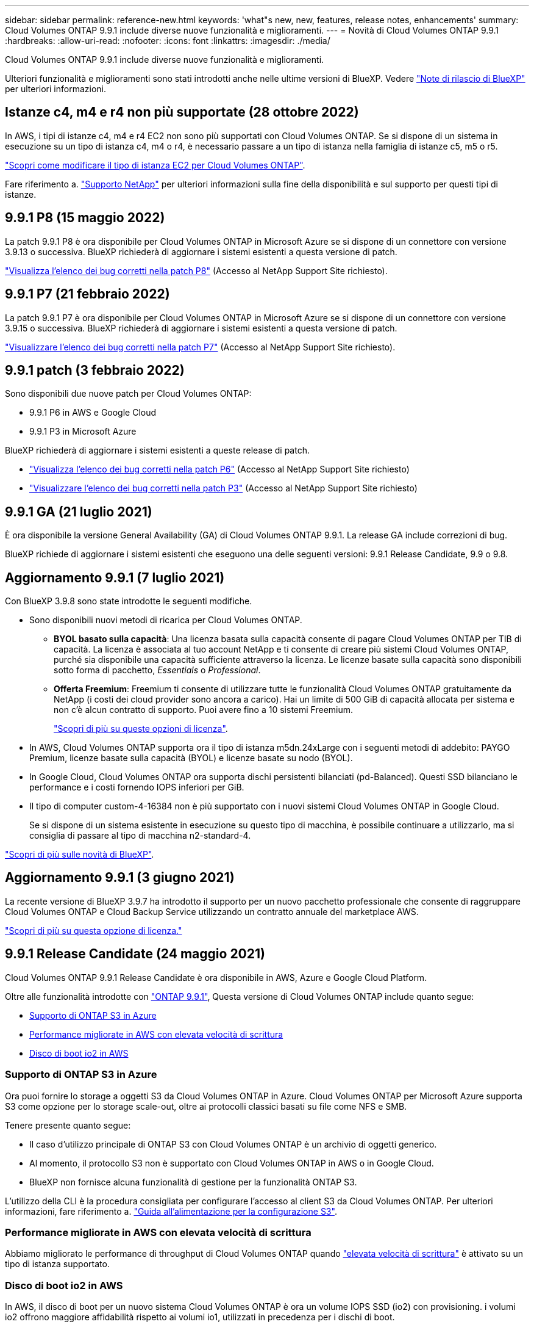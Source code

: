 ---
sidebar: sidebar 
permalink: reference-new.html 
keywords: 'what"s new, new, features, release notes, enhancements' 
summary: Cloud Volumes ONTAP 9.9.1 include diverse nuove funzionalità e miglioramenti. 
---
= Novità di Cloud Volumes ONTAP 9.9.1
:hardbreaks:
:allow-uri-read: 
:nofooter: 
:icons: font
:linkattrs: 
:imagesdir: ./media/


[role="lead"]
Cloud Volumes ONTAP 9.9.1 include diverse nuove funzionalità e miglioramenti.

Ulteriori funzionalità e miglioramenti sono stati introdotti anche nelle ultime versioni di BlueXP. Vedere https://docs.netapp.com/us-en/cloud-manager-cloud-volumes-ontap/whats-new.html["Note di rilascio di BlueXP"^] per ulteriori informazioni.



== Istanze c4, m4 e r4 non più supportate (28 ottobre 2022)

In AWS, i tipi di istanze c4, m4 e r4 EC2 non sono più supportati con Cloud Volumes ONTAP. Se si dispone di un sistema in esecuzione su un tipo di istanza c4, m4 o r4, è necessario passare a un tipo di istanza nella famiglia di istanze c5, m5 o r5.

link:https://docs.netapp.com/us-en/cloud-manager-cloud-volumes-ontap/task-change-ec2-instance.html["Scopri come modificare il tipo di istanza EC2 per Cloud Volumes ONTAP"^].

Fare riferimento a. link:https://mysupport.netapp.com/info/communications/ECMLP2880231.html["Supporto NetApp"^] per ulteriori informazioni sulla fine della disponibilità e sul supporto per questi tipi di istanze.



== 9.9.1 P8 (15 maggio 2022)

La patch 9.9.1 P8 è ora disponibile per Cloud Volumes ONTAP in Microsoft Azure se si dispone di un connettore con versione 3.9.13 o successiva. BlueXP richiederà di aggiornare i sistemi esistenti a questa versione di patch.

https://mysupport.netapp.com/site/products/all/details/cloud-volumes-ontap/downloads-tab/download/62632/9.9.1P8["Visualizza l'elenco dei bug corretti nella patch P8"^] (Accesso al NetApp Support Site richiesto).



== 9.9.1 P7 (21 febbraio 2022)

La patch 9.9.1 P7 è ora disponibile per Cloud Volumes ONTAP in Microsoft Azure se si dispone di un connettore con versione 3.9.15 o successiva. BlueXP richiederà di aggiornare i sistemi esistenti a questa versione di patch.

https://mysupport.netapp.com/site/products/all/details/cloud-volumes-ontap/downloads-tab/download/62632/9.9.1P7["Visualizzare l'elenco dei bug corretti nella patch P7"^] (Accesso al NetApp Support Site richiesto).



== 9.9.1 patch (3 febbraio 2022)

Sono disponibili due nuove patch per Cloud Volumes ONTAP:

* 9.9.1 P6 in AWS e Google Cloud
* 9.9.1 P3 in Microsoft Azure


BlueXP richiederà di aggiornare i sistemi esistenti a queste release di patch.

* https://mysupport.netapp.com/site/products/all/details/cloud-volumes-ontap/downloads-tab/download/62632/9.9.1P6["Visualizza l'elenco dei bug corretti nella patch P6"^] (Accesso al NetApp Support Site richiesto)
* https://mysupport.netapp.com/site/products/all/details/cloud-volumes-ontap/downloads-tab/download/62632/9.9.1P3["Visualizzare l'elenco dei bug corretti nella patch P3"^] (Accesso al NetApp Support Site richiesto)




== 9.9.1 GA (21 luglio 2021)

È ora disponibile la versione General Availability (GA) di Cloud Volumes ONTAP 9.9.1. La release GA include correzioni di bug.

BlueXP richiede di aggiornare i sistemi esistenti che eseguono una delle seguenti versioni: 9.9.1 Release Candidate, 9.9 o 9.8.



== Aggiornamento 9.9.1 (7 luglio 2021)

Con BlueXP 3.9.8 sono state introdotte le seguenti modifiche.

* Sono disponibili nuovi metodi di ricarica per Cloud Volumes ONTAP.
+
** *BYOL basato sulla capacità*: Una licenza basata sulla capacità consente di pagare Cloud Volumes ONTAP per TIB di capacità. La licenza è associata al tuo account NetApp e ti consente di creare più sistemi Cloud Volumes ONTAP, purché sia disponibile una capacità sufficiente attraverso la licenza. Le licenze basate sulla capacità sono disponibili sotto forma di pacchetto, _Essentials_ o _Professional_.
** *Offerta Freemium*: Freemium ti consente di utilizzare tutte le funzionalità Cloud Volumes ONTAP gratuitamente da NetApp (i costi dei cloud provider sono ancora a carico). Hai un limite di 500 GiB di capacità allocata per sistema e non c'è alcun contratto di supporto. Puoi avere fino a 10 sistemi Freemium.
+
link:concept-licensing.html["Scopri di più su queste opzioni di licenza"].



* In AWS, Cloud Volumes ONTAP supporta ora il tipo di istanza m5dn.24xLarge con i seguenti metodi di addebito: PAYGO Premium, licenze basate sulla capacità (BYOL) e licenze basate su nodo (BYOL).
* In Google Cloud, Cloud Volumes ONTAP ora supporta dischi persistenti bilanciati (pd-Balanced). Questi SSD bilanciano le performance e i costi fornendo IOPS inferiori per GiB.
* Il tipo di computer custom-4-16384 non è più supportato con i nuovi sistemi Cloud Volumes ONTAP in Google Cloud.
+
Se si dispone di un sistema esistente in esecuzione su questo tipo di macchina, è possibile continuare a utilizzarlo, ma si consiglia di passare al tipo di macchina n2-standard-4.



https://docs.netapp.com/us-en/cloud-manager-cloud-volumes-ontap/whats-new.html["Scopri di più sulle novità di BlueXP"^].



== Aggiornamento 9.9.1 (3 giugno 2021)

La recente versione di BlueXP 3.9.7 ha introdotto il supporto per un nuovo pacchetto professionale che consente di raggruppare Cloud Volumes ONTAP e Cloud Backup Service utilizzando un contratto annuale del marketplace AWS.

link:reference-configs-aws.html["Scopri di più su questa opzione di licenza."]



== 9.9.1 Release Candidate (24 maggio 2021)

Cloud Volumes ONTAP 9.9.1 Release Candidate è ora disponibile in AWS, Azure e Google Cloud Platform.

Oltre alle funzionalità introdotte con https://library.netapp.com/ecm/ecm_download_file/ECMLP2492508["ONTAP 9.9.1"^], Questa versione di Cloud Volumes ONTAP include quanto segue:

* <<Supporto di ONTAP S3 in Azure>>
* <<Performance migliorate in AWS con elevata velocità di scrittura>>
* <<Disco di boot io2 in AWS>>




=== Supporto di ONTAP S3 in Azure

Ora puoi fornire lo storage a oggetti S3 da Cloud Volumes ONTAP in Azure. Cloud Volumes ONTAP per Microsoft Azure supporta S3 come opzione per lo storage scale-out, oltre ai protocolli classici basati su file come NFS e SMB.

Tenere presente quanto segue:

* Il caso d'utilizzo principale di ONTAP S3 con Cloud Volumes ONTAP è un archivio di oggetti generico.
* Al momento, il protocollo S3 non è supportato con Cloud Volumes ONTAP in AWS o in Google Cloud.
* BlueXP non fornisce alcuna funzionalità di gestione per la funzionalità ONTAP S3.


L'utilizzo della CLI è la procedura consigliata per configurare l'accesso al client S3 da Cloud Volumes ONTAP. Per ulteriori informazioni, fare riferimento a. http://docs.netapp.com/ontap-9/topic/com.netapp.doc.pow-s3-cg/home.html["Guida all'alimentazione per la configurazione S3"^].



=== Performance migliorate in AWS con elevata velocità di scrittura

Abbiamo migliorato le performance di throughput di Cloud Volumes ONTAP quando https://docs.netapp.com/us-en/cloud-manager-cloud-volumes-ontap/concept-write-speed.html["elevata velocità di scrittura"^] è attivato su un tipo di istanza supportato.



=== Disco di boot io2 in AWS

In AWS, il disco di boot per un nuovo sistema Cloud Volumes ONTAP è ora un volume IOPS SSD (io2) con provisioning. i volumi io2 offrono maggiore affidabilità rispetto ai volumi io1, utilizzati in precedenza per i dischi di boot.



== Versione richiesta di BlueXP Connector

BlueXP Connector deve eseguire la versione 3.9.6 o successiva per implementare nuovi sistemi Cloud Volumes ONTAP 9.9.1 e aggiornare i sistemi esistenti alla versione 9.9.1.



== Note sull'aggiornamento

* Gli aggiornamenti di Cloud Volumes ONTAP devono essere completati da BlueXP. Non aggiornare Cloud Volumes ONTAP utilizzando Gestione di sistema o l'interfaccia CLI. In questo modo si può influire sulla stabilità del sistema.
* È possibile eseguire l'aggiornamento a Cloud Volumes ONTAP 9.9.1 dalla release 9.9.0 e dalla release 9.8. BlueXP richiederà di aggiornare i sistemi Cloud Volumes ONTAP 9.9.0 e 9.8 esistenti alla versione 9.9.1.
+
http://docs.netapp.com/us-en/cloud-manager-cloud-volumes-ontap/task-updating-ontap-cloud.html["Scopri come eseguire l'aggiornamento quando BlueXP ti notifica"^].

* L'aggiornamento di un sistema a nodo singolo porta il sistema offline per un massimo di 25 minuti, durante i quali l'i/o viene interrotto.
* L'aggiornamento di una coppia ha è senza interruzioni e l'i/o è ininterrotto. Durante questo processo di aggiornamento senza interruzioni, ogni nodo viene aggiornato in tandem per continuare a fornire i/o ai client.




=== DS3_v2

A partire dalla versione 9.9.1, il tipo di macchina virtuale DS3_v2 non è più supportato dai sistemi Cloud Volumes ONTAP nuovi ed esistenti. Se si dispone di un sistema esistente in esecuzione su questo tipo di macchina virtuale, è necessario modificare i tipi di macchina virtuale prima di eseguire l'aggiornamento alla versione 9.9.1.
